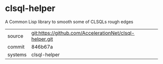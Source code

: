 * clsql-helper

A Common Lisp library to smooth some of CLSQLs rough edges

|---------+-------------------------------------------|
| source  | git:https://github.com/AccelerationNet/clsql-helper.git   |
| commit  | 846b67a  |
| systems | clsql-helper |
|---------+-------------------------------------------|

